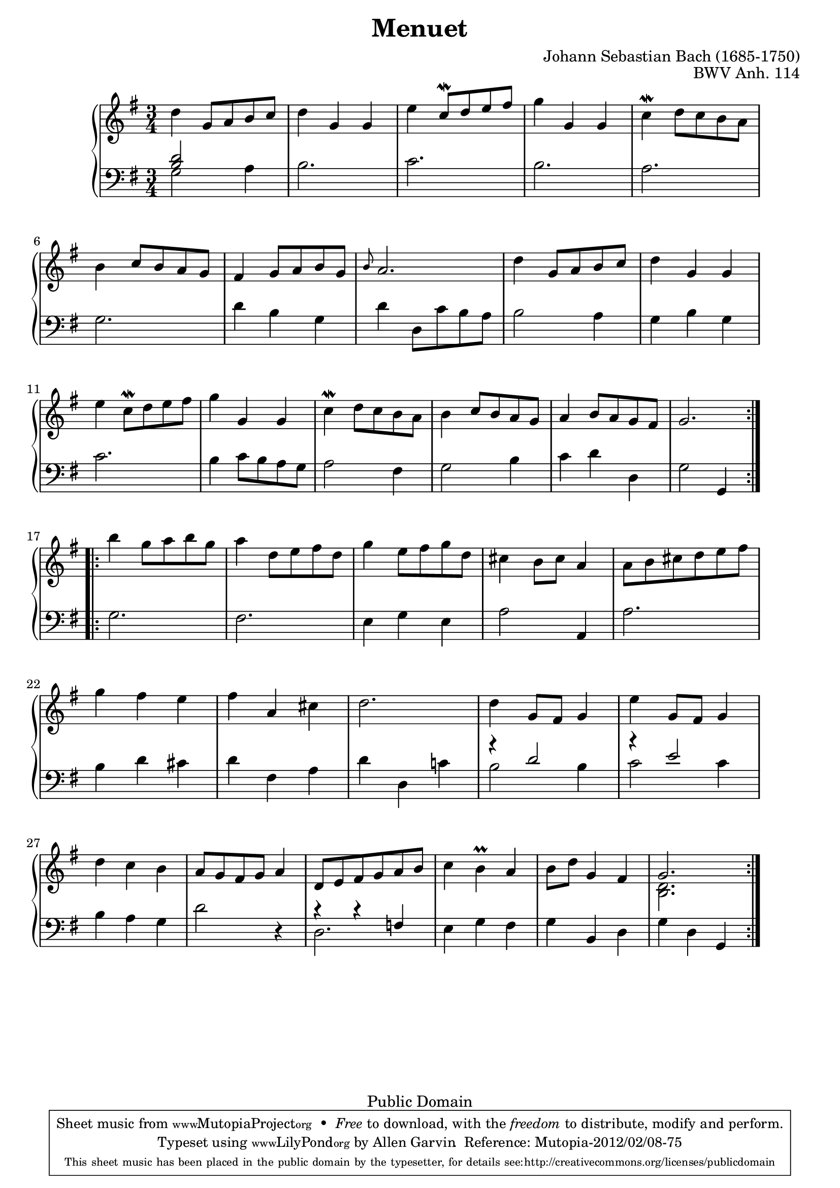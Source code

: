 \header {
  enteredby = 	"Allen Garvin"
  maintainer = 	"Allen Garvin"
  copyright = 	"Public Domain"
  filename = 	"anna-magdalena-04.ly"
  title = 	"Menuet"
  opus = 	"BWV Anh. 114"
  composer =	"Johann Sebastian Bach (1685-1750)"
  style =	"Baroque"
  source =	"Bach-Gesellschaft"
  lastupdated =	"2010/Oct/30"

  mutopiainstrument = "Harpsichord,Clavichord,Piano"
  mutopiatitle =      "Menuet"
  mutopiacomposer =   "BachJS"
  mutopiaopus =       "BWV Anh. 114"

 footer = "Mutopia-2012/02/08-75"
 tagline = \markup { \override #'(box-padding . 1.0) \override #'(baseline-skip . 2.7) \box \center-column { \small \line { Sheet music from \with-url #"http://www.MutopiaProject.org" \line { \teeny www. \hspace #-1.0 MutopiaProject \hspace #-1.0 \teeny .org \hspace #0.5 } • \hspace #0.5 \italic Free to download, with the \italic freedom to distribute, modify and perform. } \line { \small \line { Typeset using \with-url #"http://www.LilyPond.org" \line { \teeny www. \hspace #-1.0 LilyPond \hspace #-1.0 \teeny .org } by \maintainer \hspace #-1.0 . \hspace #0.5 Reference: \footer } } \line { \teeny \line { This sheet music has been placed in the public domain by the typesetter, for details see: \hspace #-0.5 \with-url #"http://creativecommons.org/licenses/publicdomain" http://creativecommons.org/licenses/publicdomain } } } }
}

\pointAndClickOff

\version "2.14.2"

voiceone =  \relative c'' {
  \clef "treble"
  \time 3/4
  \key g \major

  \repeat "volta" 2 {
    d4  g,8[ a b c] |
    d4 g, g |
    e'  c8^[\mordent d e fis] |
    g4 g, g |
    c4^\mordent  d8[ c b a] | \break
    b4  c8[ b a g] |
    fis4  g8[ a b g] |
    \grace b8 a2. |
    d4  g,8[ a b c] |
    d4 g, g | \break
    e'4  c8[\mordent d e fis] |
    g4 g, g |
    c4\mordent  d8[ c b a] |
    b4  c8[ b a g] |
    a4  b8[ a g fis] |
    g2. | \break
  }
  \repeat "volta" 2 {
    b'4  g8[ a b g] |
    a4  d,8[ e fis d] |
    g4  e8[ fis g d] |
    cis4  b8[ cis] a4 |
    a8[ b cis d e fis] | \break
    g4 fis e |
    fis a, cis |
    d2. |
    d4  g,8[ fis] g4 |
    e'4  g,8[ fis] g4 | \break
    d'4 c b |
     a8[ g fis g] a4 |
     d,8[ e fis g a b] |
    c4 b^\prall a |
     b8[ d] g,4 fis |
    << { \stemUp g2. \stemNeutral }
      { \context Voice = "ii" { << \stemDown { <d b> } >> } }
    >> |
  }
}

voicetwo =  \relative c' {
  \clef "bass"
  \time 3/4
  \key g \major

  \repeat "volta" 2 {
    << { \stemUp { <b d>2 } \stemNeutral }
      { \context Voice = "ii" { << \stemDown g2 >> } }
    >> a4 |
%     <g b d>2 a4 |
    b2. |
    c2. |
    b2. |
    a2. |
    g2. |
    d'4 b g |
    d'  d,8[ c' b a] |
    b2 a4 |
    g b g |
    c2. |
    b4  c8[ b a g] |
    a2 fis4 |
    g2 b4 |
    c d d, |
    g2 g,4 |
  }
  \repeat "volta" 2 {
    g'2. |
    fis2. |
    e4 g e |
    a2 a,4 |
    a'2. |
    b4 d cis |
    d fis, a |
    d d, c'! |
    << { \stemUp { r4 d2 } \stemNeutral }
      { \context Voice = "ii" { << \stemDown { b2 b4 } >> } }
    >> |
    << { \stemUp { r4 e2 } \stemNeutral }
      { \context Voice = "ii" { << \stemDown { c2 c4 } >> } }
    >> |
    b4 a g |
    d'2 r4 |
    << { \stemUp { r4 r f, } \stemNeutral }
      { \context Voice = "ii" { << \stemDown d2. >> } }
    >> |
    e4 g fis |
    g b, d |
    g d g, |
  }
}

\paper{
  top-margin = 3\mm
  bottom-margin = 3\mm
}
  
\score {
   \context GrandStaff << 
    \context Staff = "one" <<
      \voiceone
    >>
    \context Staff = "two" <<
      \voicetwo
    >>
  >>

  \layout{ line-width = 18.0 \cm }
  
  \midi {
    \context {
      \Score
      tempoWholesPerMinute = #(ly:make-moment 140 4)
      }
    }

}

